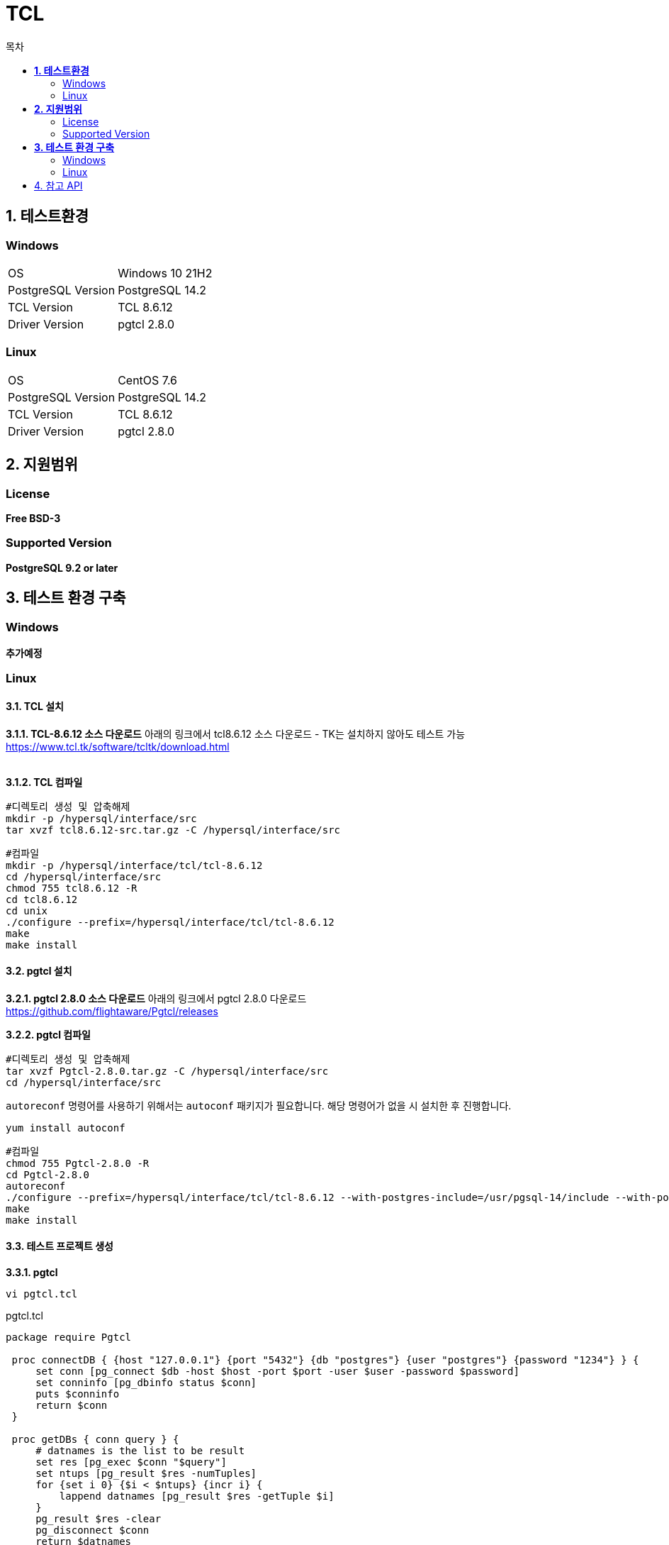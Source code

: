 = TCL
:toc:
:toc-title: 목차

== *1. 테스트환경*

=== Windows
|=======
| OS | Windows 10 21H2
| PostgreSQL Version | PostgreSQL 14.2
| TCL Version | TCL 8.6.12
| Driver Version | pgtcl 2.8.0
|=======


=== Linux
|=======
| OS | CentOS 7.6
| PostgreSQL Version | PostgreSQL 14.2
| TCL Version | TCL 8.6.12
| Driver Version | pgtcl 2.8.0
|=======

== *2. 지원범위*
=== License
*Free BSD-3*

=== Supported Version
*PostgreSQL 9.2 or later*

== *3. 테스트 환경 구축*
=== Windows
*추가예정*
 
=== Linux
==== *3.1. TCL 설치* +

*3.1.1. TCL-8.6.12 소스 다운로드* 
아래의 링크에서 tcl8.6.12 소스 다운로드 - TK는 설치하지 않아도 테스트 가능 + 
https://www.tcl.tk/software/tcltk/download.html + 
 + 

*3.1.2. TCL 컴파일*
[source,sh]
#디렉토리 생성 및 압축해제
mkdir -p /hypersql/interface/src
tar xvzf tcl8.6.12-src.tar.gz -C /hypersql/interface/src

[source,sh]
#컴파일
mkdir -p /hypersql/interface/tcl/tcl-8.6.12
cd /hypersql/interface/src
chmod 755 tcl8.6.12 -R
cd tcl8.6.12
cd unix
./configure --prefix=/hypersql/interface/tcl/tcl-8.6.12
make
make install

==== *3.2. pgtcl 설치*
*3.2.1. pgtcl 2.8.0 소스 다운로드* 
아래의 링크에서 pgtcl 2.8.0 다운로드 + 
https://github.com/flightaware/Pgtcl/releases

*3.2.2. pgtcl 컴파일*
[source,sh]
#디렉토리 생성 및 압축해제
tar xvzf Pgtcl-2.8.0.tar.gz -C /hypersql/interface/src
cd /hypersql/interface/src

`autoreconf` 명령어를 사용하기 위해서는 `autoconf` 패키지가 필요합니다. 해당 명령어가 없을 시 설치한 후 진행합니다.

`yum install autoconf`

[source,sh]
#컴파일
chmod 755 Pgtcl-2.8.0 -R
cd Pgtcl-2.8.0
autoreconf
./configure --prefix=/hypersql/interface/tcl/tcl-8.6.12 --with-postgres-include=/usr/pgsql-14/include --with-postgres-lib=/usr/pgsql-14/lib --with-tcl=/hypersql/interface/tcl/tcl-8.6.12/lib --with-tclinclude=/hypersql/interface/tcl/tcl-8.6.12/include
make
make install

==== *3.3. 테스트 프로젝트 생성*
*3.3.1. pgtcl* + 
[source, sh]
----
vi pgtcl.tcl
---- 

pgtcl.tcl
[source, tcl]
----
package require Pgtcl

 proc connectDB { {host "127.0.0.1"} {port "5432"} {db "postgres"} {user "postgres"} {password "1234"} } {
     set conn [pg_connect $db -host $host -port $port -user $user -password $password]
     set conninfo [pg_dbinfo status $conn]
     puts $conninfo
     return $conn
 }

 proc getDBs { conn query } {
     # datnames is the list to be result
     set res [pg_exec $conn "$query"]
     set ntups [pg_result $res -numTuples]
     for {set i 0} {$i < $ntups} {incr i} {
         lappend datnames [pg_result $res -getTuple $i]
     }
     pg_result $res -clear
     pg_disconnect $conn
     return $datnames
}

 puts "host 입력"
 gets stdin host
 puts "port 입력"
 gets stdin port
 puts "db명 입력"
 gets stdin db
 puts "user명 입력"
 gets stdin user
 puts "password 입력"
 gets stdin password
 set conn [connectDB $host $port $db $user $password]
 puts "query 입력"
 gets stdin query
 puts [getDBs $conn $query]
----

*3.3.2. tdbc* + 
[source, sh]
----
vi tdbc.tcl
---- 

tdbc.tcl
[source, tcl]
----
package require tdbc::postgres
puts "host 입력"
gets stdin host
puts "port 입력"
gets stdin port
puts "db명 입력"
gets stdin db
puts "user명 입력"
gets stdin user
puts "password 입력"
gets stdin password

tdbc::postgres::connection create db -host $host -port $port -user $user -password $password -db $db

puts "query 입력"
gets stdin query
db foreach rec $query {
    puts $rec
}
db close
----

==== *3.4. 테스트 진행 및 결과*
tcl binary 디렉토리를 환경변수 PATH 또는 alias에 등록하시면 편합니다. + 
저는 alias를 사용하는 방식으로 진행하겠습니다. + 
`vi ~/.bash_profile`  + 
제일 하단에, 아래의 내용 추가 후 저장 + 
`alias tclsh='/hypersql/interface/tcl/tcl-8.6.12/bin/tclsh8.6'`  + 

==== *주의사항*
tdbc의 경우, 쿼리 입력시에 ;(세미콜론)을 입력하게 되면, 오류가 발생합니다. + 
따라서, 쿼리 입력시에 ;을 넣지 않거나 후처리 하는 방법으로 사용하시면 됩니다.

[source, sh]
----
tclsh pgtcl.tcl
tclsh tdbc.tcl
----

==== *결과*
*pgtcl.tcl*
[source, sh]
----
host 입력
127.0.0.1
port 입력
5432
db명 입력
postgres
user명 입력
postgres
password 입력
1234
connection_ok
query 입력
select * from one limit 5
{1 Kiah Beales kbeales0@nifty.com Female 140.139.182.23 {{"name":"추다진","age":"1","Product":{"pens":1495,"notes":2328}}} 69b40fb60ccb4ad4f781e48130cf6734} {2 Daryle Armall darmall1@umich.edu Male 131.227.113.151 {{"name":"백효리","age":"2","Product":{"pens":1697,"notes":2404}}} 69ae4a5ea38f1f4b4f768390f49a829b} {3 Gare Vacher gvacher2@angelfire.com Male 130.229.128.29 {{"name":"신채예","age":"3","Product":{"pens":2771,"notes":123}}} 13c31690dbaa4ff3bab5ab202a714a50} {4 Elissa Ianilli eianilli3@macromedia.com Female 167.226.206.250 {{"name":"지하소","age":"4","Product":{"pens":1415,"notes":2504}}} 703b975fc6e3d952ff49bda3e75d0492} {5 Danit Romi dromi4@dagondesign.com Female 148.169.97.249 {{"name":"나조승","age":"5","Product":{"pens":1932,"notes":683}}} d650638f5f8ef81903f28cff1049a4ef}
----

+ 
*tdbc.tcl*
[source, sh]
----
host 입력
127.0.0.1
port 입력
5432
db명 입력
postgres
user명 입력
postgres
password 입력
1234
query 입력
select * from one limit 5
id 1 first_name Kiah last_name Beales email kbeales0@nifty.com gender Female ip_address 140.139.182.23 info {{"name":"추다진","age":"1","Product":{"pens":1495,"notes":2328}}} en_first_name 69b40fb60ccb4ad4f781e48130cf6734
id 2 first_name Daryle last_name Armall email darmall1@umich.edu gender Male ip_address 131.227.113.151 info {{"name":"백효리","age":"2","Product":{"pens":1697,"notes":2404}}} en_first_name 69ae4a5ea38f1f4b4f768390f49a829b
id 3 first_name Gare last_name Vacher email gvacher2@angelfire.com gender Male ip_address 130.229.128.29 info {{"name":"신채예","age":"3","Product":{"pens":2771,"notes":123}}} en_first_name 13c31690dbaa4ff3bab5ab202a714a50
id 4 first_name Elissa last_name Ianilli email eianilli3@macromedia.com gender Female ip_address 167.226.206.250 info {{"name":"지하소","age":"4","Product":{"pens":1415,"notes":2504}}} en_first_name 703b975fc6e3d952ff49bda3e75d0492
id 5 first_name Danit last_name Romi email dromi4@dagondesign.com gender Female ip_address 148.169.97.249 info {{"name":"나조승","age":"5","Product":{"pens":1932,"notes":683}}} en_first_name d650638f5f8ef81903f28cff1049a4ef
----

== 4. 참고 API
*TDBC* + 
`https://www.tcl-lang.org/man/tcl/TdbcpostgresCmd/contents.htm` + 
 + 
*pgtcl* + 
`https://github.com/flightaware/Pgtcl` + 
`https://flightaware.github.io/Pgtcl/html/index.html#AEN3`
